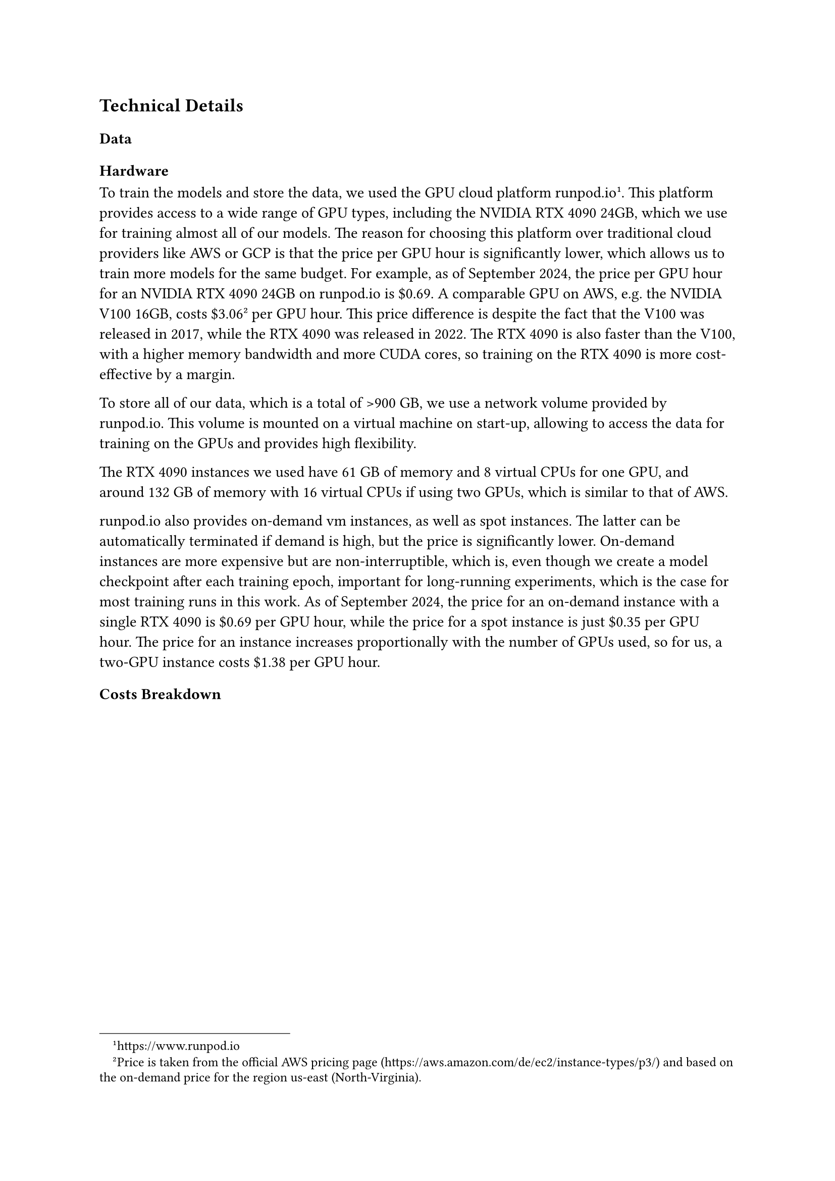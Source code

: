 == Technical Details

//This appendix provides technical details about the implementation of the...

=== Data

=== Hardware
To train the models and store the data, we used the GPU cloud platform runpod.io#footnote[#link("https://www.runpod.io")].
This platform provides access to a wide range of GPU types, including the NVIDIA RTX 4090 24GB, which we use for training almost all
of our models. The reason for choosing this platform over traditional cloud providers like AWS or GCP is that the price per
GPU hour is significantly lower, which allows us to train more models for the same budget. For example, as of September 2024,
the price per GPU hour for an NVIDIA RTX 4090 24GB on runpod.io is \$0.69. A comparable GPU on AWS, e.g. the NVIDIA V100 16GB,
costs \$3.06
#footnote[Price is taken from the official AWS pricing page (#link("https://aws.amazon.com/de/ec2/instance-types/p3/"))
and based on the on-demand price for the region us-east (North-Virginia).]
per GPU hour. This price difference is despite the fact that the V100 was released in 2017, while the RTX 4090
was released in 2022. The RTX 4090 is also faster than the V100, with a higher memory bandwidth and more CUDA cores, so training
on the RTX 4090 is more cost-effective by a margin.

To store all of our data, which is a total of >900 GB, we use a network volume provided by runpod.io. This volume is mounted
on a virtual machine on start-up, allowing to access the data for training on the GPUs and provides high flexibility.

The RTX 4090 instances we used have 61 GB of memory and 8 virtual CPUs for one GPU, and around 132 GB of memory
with 16 virtual CPUs if using two GPUs, which is similar to that of AWS.

runpod.io also provides on-demand vm instances, as well as spot instances. The latter can be automatically terminated
if demand is high, but the price is significantly lower. On-demand instances are more expensive but are non-interruptible,
which is, even though we create a model checkpoint after each training epoch, important for long-running experiments, which
is the case for most training runs in this work. As of September 2024, the price for an on-demand instance with a single RTX 4090
is \$0.69 per GPU hour, while the price for a spot instance is just \$0.35 per GPU hour. The price for an instance increases
proportionally with the number of GPUs used, so for us, a two-GPU instance costs \$1.38 per GPU hour.

=== Costs Breakdown

// cost of each model training and storage

// total table, combining all costs and comparing if AWS was used